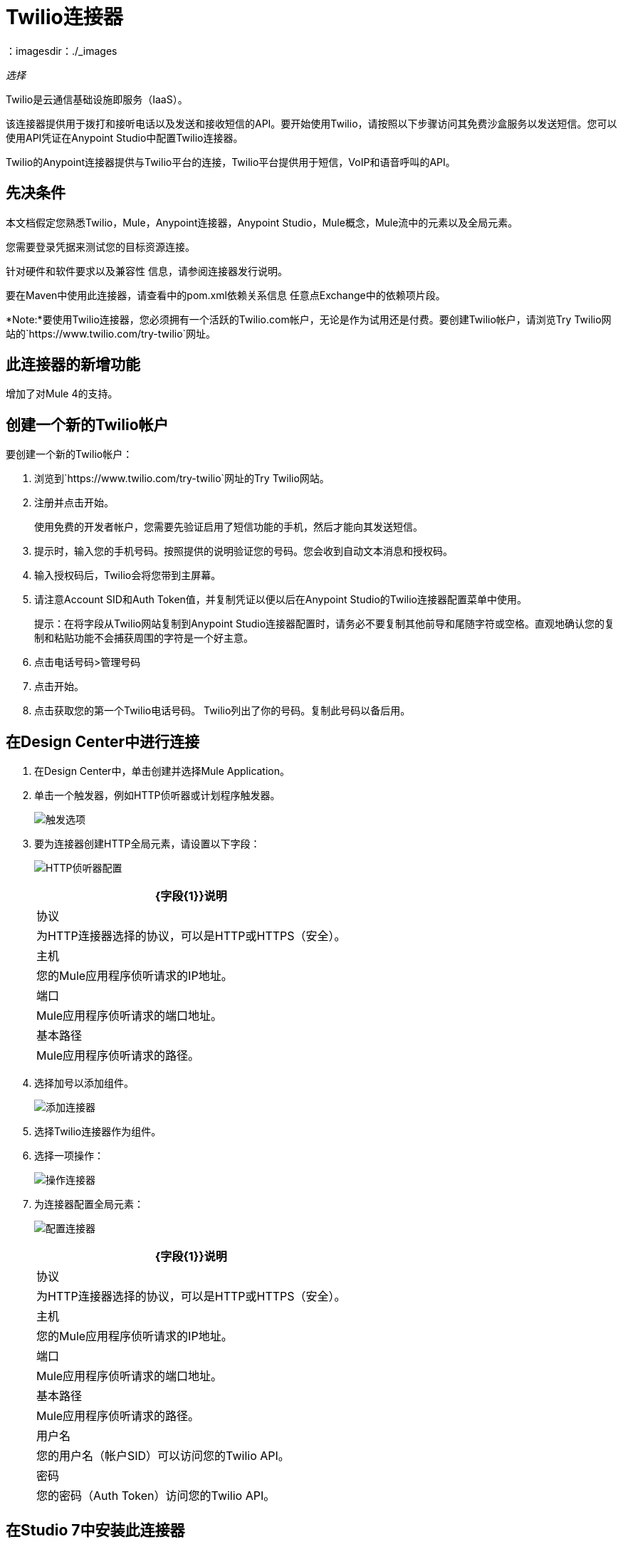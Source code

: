 =  Twilio连接器
:keywords: user guide, twilio, connector
：imagesdir：./_images

_选择_

Twilio是云通信基础设施即服务（IaaS）。

该连接器提供用于拨打和接听电话以及发送和接收短信的API。要开始使用Twilio，请按照以下步骤访问其免费沙盒服务以发送短信。您可以使用API​​凭证在Anypoint Studio中配置Twilio连接器。

Twilio的Anypoint连接器提供与Twilio平台的连接，Twilio平台提供用于短信，VoIP和语音呼叫的API。

== 先决条件

本文档假定您熟悉Twilio，Mule，Anypoint连接器，Anypoint Studio，Mule概念，Mule流中的元素以及全局元素。

您需要登录凭据来测试您的目标资源连接。

针对硬件和软件要求以及兼容性
信息，请参阅连接器发行说明。

要在Maven中使用此连接器，请查看中的pom.xml依赖关系信息
任意点Exchange中的依赖项片段。

*Note:*要使用Twilio连接器，您必须拥有一个活跃的Twilio.com帐户，无论是作为试用还是付费。要创建Twilio帐户，请浏览Try Twilio网站的`+https://www.twilio.com/try-twilio+`网址。

== 此连接器的新增功能

增加了对Mule 4的支持。

== 创建一个新的Twilio帐户

要创建一个新的Twilio帐户：

. 浏览到`+https://www.twilio.com/try-twilio+`网址的Try Twilio网站。
. 注册并点击开始。
+
使用免费的开发者帐户，您需要先验证启用了短信功能的手机，然后才能向其发送短信。
+
. 提示时，输入您的手机号码。按照提供的说明验证您的号码。您会收到自动文本消息和授权码。
. 输入授权码后，Twilio会将您带到主屏幕。
. 请注意Account SID和Auth Token值，并复制凭证以便以后在Anypoint Studio的Twilio连接器配置菜单中使用。
+
提示：在将字段从Twilio网站复制到Anypoint Studio连接器配置时，请务必不要复制其他前导和尾随字符或空格。直观地确认您的复制和粘贴功能不会捕获周围的字符是一个好主意。
+
. 点击电话号码>管理号码
. 点击开始。
. 点击获取您的第一个Twilio电话号码。 Twilio列出了你的号码。复制此号码以备后用。

== 在Design Center中进行连接

. 在Design Center中，单击创建并选择Mule Application。
. 单击一个触发器，例如HTTP侦听器或计划程序触发器。
+
image:twilio-trigger.png[触发选项]
+
. 要为连接器创建HTTP全局元素，请设置以下字段：
+
image:twilio-http-listener.png[HTTP侦听器配置]
+
[%header%autowidth.spread]
|===
|  {字段{1}}说明
| 协议 | 为HTTP连接器选择的协议，可以是HTTP或HTTPS（安全）。
| 主机 | 您的Mule应用程序侦听请求的IP地址。
| 端口 |  Mule应用程序侦听请求的端口地址。
| 基本路径 |  Mule应用程序侦听请求的路径。
|===
+
. 选择加号以添加组件。
+
image:twilio-plus-sign.png[添加连接器]
+
. 选择Twilio连接器作为组件。
. 选择一项操作：
+
image:twilio-select-operation-design.png[操作连接器]
+
. 为连接器配置全局元素：
+
image:twilio-config-connector.png[配置连接器]
+
[%header%autowidth.spread]
|===
|  {字段{1}}说明
| 协议 | 为HTTP连接器选择的协议，可以是HTTP或HTTPS（安全）。
| 主机 | 您的Mule应用程序侦听请求的IP地址。
| 端口 |  Mule应用程序侦听请求的端口地址。
| 基本路径 |  Mule应用程序侦听请求的路径。
| 用户名 | 您的用户名（帐户SID）可以访问您的Twilio API。
| 密码 | 您的密码（Auth Token）访问您的Twilio API。
|===

== 在Studio 7中安装此连接器

. 在Anypoint Studio中，点击Studio任务栏中的Exchange图标。
. 点击Anypoint Exchange中的登录。
. 搜索连接器，然后单击安装。
. 按照提示安装连接器。

Studio有更新时，会在右下角显示一条消息，您可以单击该消息来安装更新。

=== 在Studio中进行配置

. 将连接器拖放到Studio画布。
. 为连接器配置全局元素。
+
[%header%autowidth.spread]
|===
|  {字段{1}}说明
| 协议 | 为HTTP连接器选择的协议，可以是HTTP或HTTPS（安全）。
| 主机 | 您的Mule应用程序侦听请求的IP地址。
| 端口 |  Mule应用程序侦听请求的端口地址。
| 基本路径 |  Mule应用程序侦听请求的路径。
| 用户名 | 您的用户名（帐户SID）可以访问您的Twilio API。
| 密码 | 您的密码（Auth Token）访问您的Twilio API。
|===
+
. 选择一项操作：
+
* 删除媒体
* 删除消息
* 获取媒体
* 获取媒体列表
* 获取消息
* 获取消息列表
* 编辑消息
* 发送消息

这些字段可以伴随操作：

[%header,cols="30a,70a"]
|===
| {字段{1}}说明
|帐户Sid  |输入帐户SID以连接到Twilio。发送此消息的帐户的唯一ID。
|创建日期 |创建资源时。
| Media Sid  |媒体的唯一ID。
|消息Sid  |消息的唯一ID。此ID是在您发送消息后生成的。
|已发送日期 |从Twilio发送消息的日期。采用RFC 2822格式。
|从 |发起消息的电话号码或发件人ID。号码或ID是E.164格式。
|至 |收到讯息的电话号码。该号码采用E.164格式。
您希望查看的内容|实体参考 | MEL表达式，例如有效内容。
|===

有关每种格式的更多信息，请参阅本文末尾的“请参阅”一节。

== 用例：Studio

在以下示例中，Mule应用程序将消息发送到电话号码，然后对其进行重新编排。

. 创建一个新的Mule应用程序，并将以下属性添加到mule-app.properties文件中：
+
[%header,cols="30a,70a"]
|===
|属性 |说明
| accountSid  |您的账户SID。
| authToken  |您的验证令牌。
| fromNumber  |发送短信的电话号码。这是在Twilio实例内配置的。
这是您从Twilio收到的电话号码。
|===
+
. 添加一个空流并将HTTP连接器拖到流的入站部分。将其路径设置为`/send/{toNumber}`。
. 在流程中拖动转换消息并为Twilio连接器准备输入：
+
[source,dataweave,linenums]
----
%dw 2.0
output application/json
---
{
    body: "You are now subscribed!",
    from: "${fromNumber}",
    to: "+" ++ inboundProperties.'http.uri.params'.toNumber

}
----
+
. 在转换消息后添加Twilio连接器并应用以下设置：
** 选择发送消息操作。
** 将帐户Sid设置为`${accountSid}`，将实体引用设为`#[payload]`。
+
. 拖动一个变量组件并配置下列参数：
** 将名称设置为`messageSid`。
** 将值设置为`#[payload.getSid()]`。
+
. 添加另一个转换消息来为Redact消息操作创建输入：
+
[source,dataweave,linenums]
----
%dw 2.0
output application/json
---
{
    body: "",
    from: payload.from,
    to: payload.'to'
}
----
+
. 在转换消息后拖动一个Twilio连接器并应用以下设置：
** 选择Redact Message操作。
** 将帐户Sid设置为`${accountSid}`。
** 将消息Sid设置为`#[messageSid]`（这是我们上面存储的两个变量的变量）。
** 将实体引用设置为`#[payload]`。
+
. 将转换消息放在流程的末尾。
. 运行该应用程序并将浏览器指向`+http://localhost:8081/send/{toNumber}+`，将`toNumber`替换为您从Twilio获得的电话号码。

== 另请参阅

*  link:/release-notes/twilio-connector-release-notes[Twilio连接器发行说明]。
*  https://www.twilio.com/docs/api/rest [Twilio API文档]。
*  https://tools.ietf.org/html/rfc2822 [RFC 2822格式]。
*  https://en.wikipedia.org/wiki/E.164 [E.164格式]。
* 要创建Twilio帐户，请参阅https://www.twilio.com/try-twilio[Try Twilio]。
* 访问Twilio的官方https://www.twilio.com/docs/api/rest[REST API参考]。
